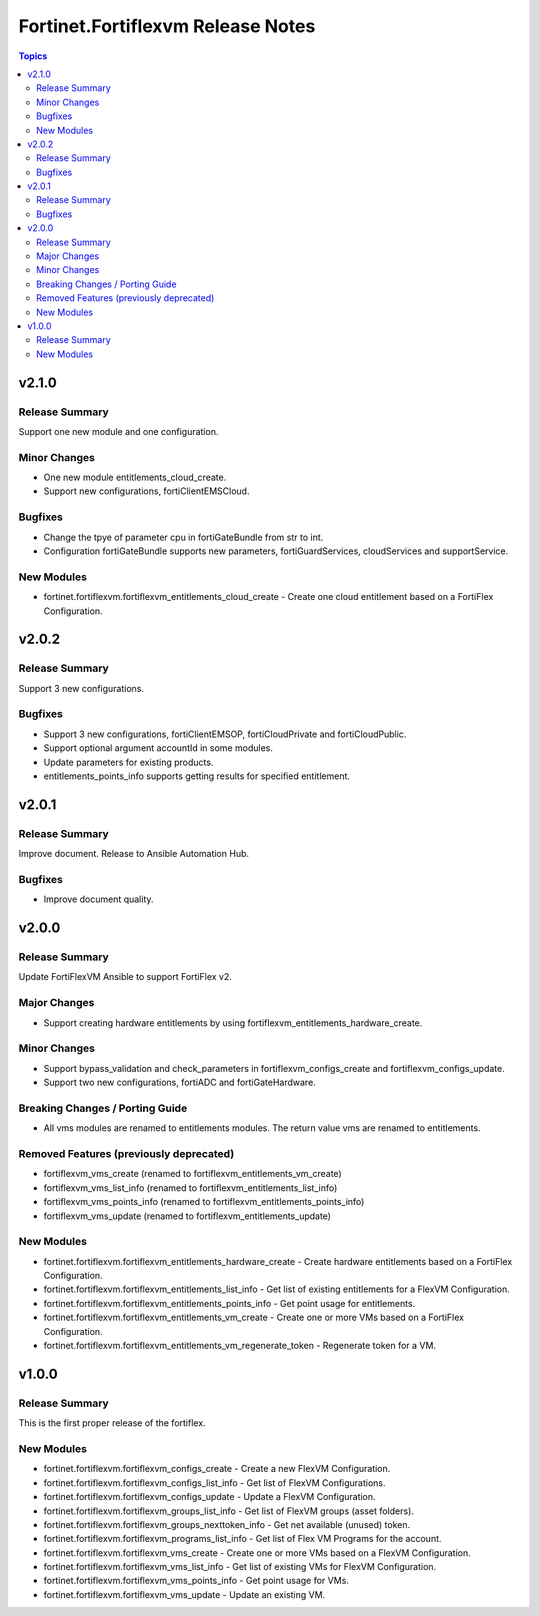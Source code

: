 ==================================
Fortinet.Fortiflexvm Release Notes
==================================

.. contents:: Topics


v2.1.0
======

Release Summary
---------------

Support one new module and one configuration.

Minor Changes
-------------

- One new module entitlements_cloud_create.
- Support new configurations, fortiClientEMSCloud.

Bugfixes
--------

- Change the tpye of parameter cpu in fortiGateBundle from str to int.
- Configuration fortiGateBundle supports new parameters, fortiGuardServices, cloudServices and supportService.

New Modules
-----------

- fortinet.fortiflexvm.fortiflexvm_entitlements_cloud_create - Create one cloud entitlement based on a FortiFlex Configuration.

v2.0.2
======

Release Summary
---------------

Support 3 new configurations.

Bugfixes
--------

- Support 3 new configurations, fortiClientEMSOP, fortiCloudPrivate and fortiCloudPublic.
- Support optional argument accountId in some modules.
- Update parameters for existing products.
- entitlements_points_info supports getting results for specified entitlement.

v2.0.1
======

Release Summary
---------------

Improve document. Release to Ansible Automation Hub.

Bugfixes
--------

- Improve document quality.

v2.0.0
======

Release Summary
---------------

Update FortiFlexVM Ansible to support FortiFlex v2.

Major Changes
-------------

- Support creating hardware entitlements by using fortiflexvm_entitlements_hardware_create.

Minor Changes
-------------

- Support bypass_validation and check_parameters in fortiflexvm_configs_create and fortiflexvm_configs_update.
- Support two new configurations, fortiADC and fortiGateHardware.

Breaking Changes / Porting Guide
--------------------------------

- All vms modules are renamed to entitlements modules. The return value vms are renamed to entitlements.

Removed Features (previously deprecated)
----------------------------------------

- fortiflexvm_vms_create (renamed to fortiflexvm_entitlements_vm_create)
- fortiflexvm_vms_list_info (renamed to fortiflexvm_entitlements_list_info)
- fortiflexvm_vms_points_info (renamed to fortiflexvm_entitlements_points_info)
- fortiflexvm_vms_update (renamed to fortiflexvm_entitlements_update)

New Modules
-----------

- fortinet.fortiflexvm.fortiflexvm_entitlements_hardware_create - Create hardware entitlements based on a FortiFlex Configuration.
- fortinet.fortiflexvm.fortiflexvm_entitlements_list_info - Get list of existing entitlements for a FlexVM Configuration.
- fortinet.fortiflexvm.fortiflexvm_entitlements_points_info - Get point usage for entitlements.
- fortinet.fortiflexvm.fortiflexvm_entitlements_vm_create - Create one or more VMs based on a FortiFlex Configuration.
- fortinet.fortiflexvm.fortiflexvm_entitlements_vm_regenerate_token - Regenerate token for a VM.

v1.0.0
======

Release Summary
---------------

This is the first proper release of the fortiflex.

New Modules
-----------

- fortinet.fortiflexvm.fortiflexvm_configs_create - Create a new FlexVM Configuration.
- fortinet.fortiflexvm.fortiflexvm_configs_list_info - Get list of FlexVM Configurations.
- fortinet.fortiflexvm.fortiflexvm_configs_update - Update a FlexVM Configuration.
- fortinet.fortiflexvm.fortiflexvm_groups_list_info - Get list of FlexVM groups (asset folders).
- fortinet.fortiflexvm.fortiflexvm_groups_nexttoken_info - Get net available (unused) token.
- fortinet.fortiflexvm.fortiflexvm_programs_list_info - Get list of Flex VM Programs for the account.
- fortinet.fortiflexvm.fortiflexvm_vms_create - Create one or more VMs based on a FlexVM Configuration.
- fortinet.fortiflexvm.fortiflexvm_vms_list_info - Get list of existing VMs for FlexVM Configuration.
- fortinet.fortiflexvm.fortiflexvm_vms_points_info - Get point usage for VMs.
- fortinet.fortiflexvm.fortiflexvm_vms_update - Update an existing VM.
